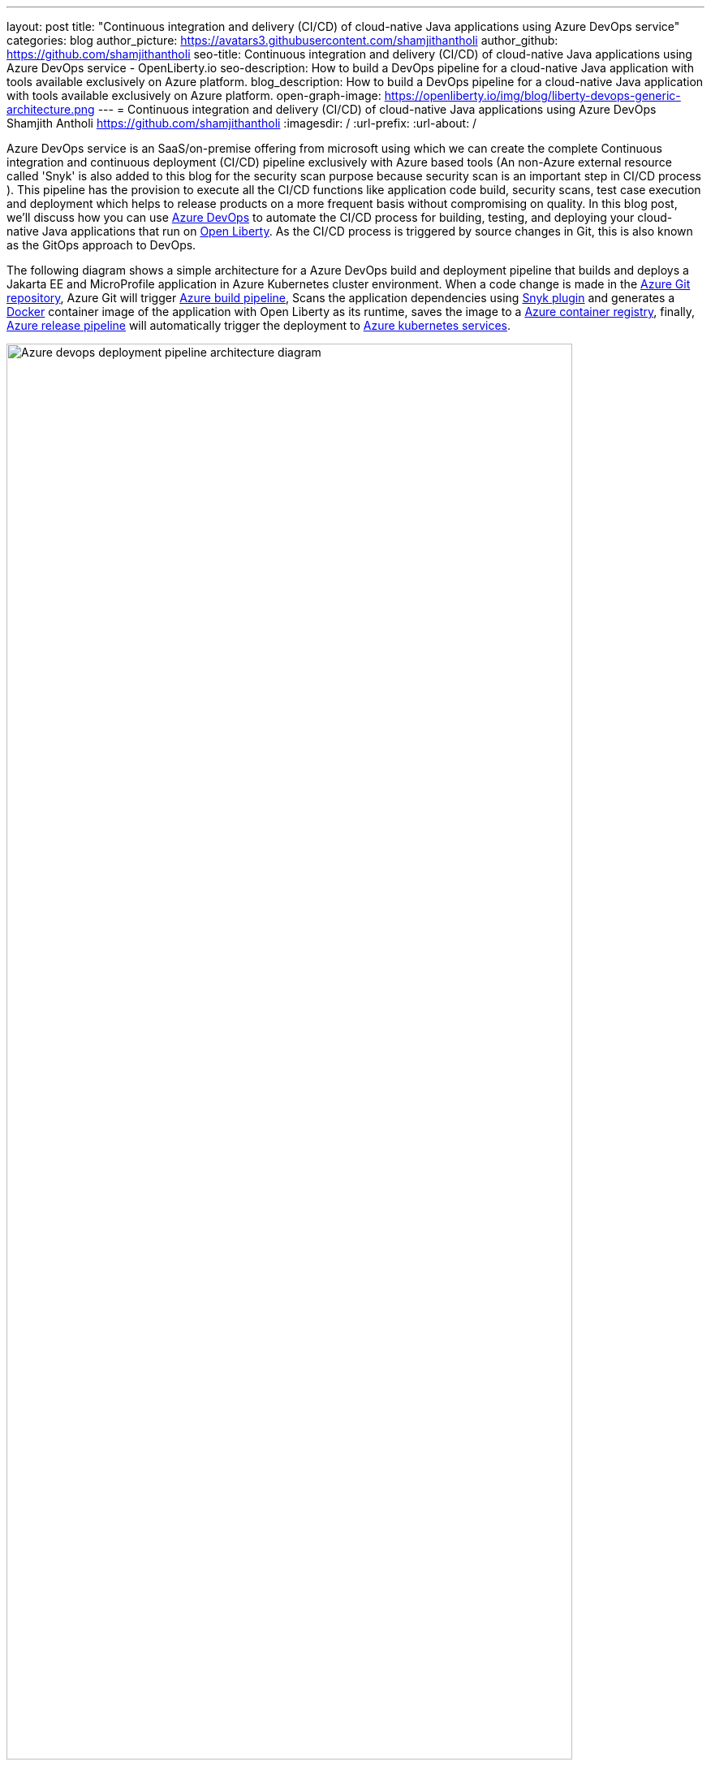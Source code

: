 ---
layout: post
title: "Continuous integration and delivery (CI/CD) of cloud-native Java applications using Azure DevOps service"
categories: blog
author_picture: https://avatars3.githubusercontent.com/shamjithantholi
author_github: https://github.com/shamjithantholi
seo-title: Continuous integration and delivery (CI/CD) of cloud-native Java applications using Azure DevOps service - OpenLiberty.io
seo-description: How to build a DevOps pipeline for a cloud-native Java application with tools available exclusively on Azure platform.
blog_description: How to build a DevOps pipeline for a cloud-native Java application with tools available exclusively on Azure platform.
open-graph-image: https://openliberty.io/img/blog/liberty-devops-generic-architecture.png
---
= Continuous integration and delivery (CI/CD) of cloud-native Java applications using Azure DevOps
Shamjith Antholi <https://github.com/shamjithantholi>
:imagesdir: /
:url-prefix:
:url-about: /

[#Intro]

Azure DevOps service is an SaaS/on-premise offering from microsoft using which we can create the complete Continuous integration and continuous deployment (CI/CD) pipeline exclusively with Azure based tools (An non-Azure external resource called 'Snyk' is also added to this blog for the security scan purpose because security scan is an important step in CI/CD process ). This pipeline has the provision to execute all the CI/CD functions like application code build, security scans, test case execution and deployment which helps to release products on a more frequent basis without compromising on quality. In this blog post, we'll discuss how you can use link:https://dev.azure.com[Azure DevOps] to automate the CI/CD process for building, testing, and deploying your cloud-native Java applications that run on link:https://openliberty.io[Open Liberty]. As the CI/CD process is triggered by source changes in Git, this is also known as the GitOps approach to DevOps. 

The following diagram shows a simple architecture for a Azure DevOps build and deployment pipeline that builds and deploys a Jakarta EE and MicroProfile application in Azure Kubernetes cluster environment. When a code change is made in the link:https://azure.microsoft.com/en-us/services/devops/repos/[Azure Git repository], Azure Git will trigger link:https://azure.microsoft.com/en-us/services/devops/pipelines/[Azure build pipeline], Scans the application dependencies using link:https://snyk.io[Snyk plugin] and generates a link:https://www.docker.com[Docker] container image of the application with Open Liberty as its runtime, saves the image to a link:https://azure.microsoft.com/en-us/services/container-registry/[Azure container registry], finally, link:https://azure.microsoft.com/en-us/services/devops/pipelines/[Azure release pipeline] will automatically trigger the deployment to link:https://azure.microsoft.com/en-us/services/kubernetes-service/#overview[Azure kubernetes services].

image::/img/blog/aks-deployment-pipeline1.png[Azure devops deployment pipeline architecture diagram,width=90%,align="center"]

In this blog post, I will assume that you have a basic understanding of Git, Docker, and Kubernetes.

== Provisioning and configuring Microsoft Azure resources and Snyk to set up CI/CD of a cloud-native Java application

To setup a CI/CD pipeline on Azure platform, we need to provision a set of resources on Azure. Below given are the details of required Azure resources and the steps to provision it. 

*Azure Account creation:* An azure account is a pre-requisite to create any resource in Azure. Login to link:https://portal.azure.com[Microsoft Azure] and subscribe to "Pay as you go with Azure". More details can be found in link:https://openliberty.io/guides/cloud-azure.html#additional-prerequisites[Azure subscription steps]

*Azure resource group:* Azure Resource group are a common identifier for all the related resources created in an Azure account. Resource groups are helpful for the resources that share the same lifecycle to easily deploy, update, and delete them as a group. To create a resource group, go to home page of link:https://portal.azure.com[Microsoft Azure] and click on "Create a resource" button. Search for "resource group" and create a resource group following the instructions.  More details about Azure resource group can be found at link:https://openliberty.io/guides/cloud-azure.html#creating-a-resource-group[Azure resource group using CLI] 

*Azure container registry:* We need to provision a docker repository on Azure platform to store the container images. To create a Azure container registry, go to home page of link:https://portal.azure.com[Microsoft Azure] and click on "Create a resource" button. Search for "container registry" and create a container registry following the instructions. Bind this container registry with the previously created 'resource group' selecting the same on the creation steps. YOu can creare Azure container registry from CLI by following the steps in link:https://openliberty.io/guides/cloud-azure.html#creating-a-container-registry[Azure registry using CLI]

*Azure kubernetes service:* We need to provision a containerization platform on Azure to deploy our application. Azure kubernetes service is a SaaS based platform offered by Azure. To provision a kubernetest cluster on Azure, go to home page of link:https://portal.azure.com[Microsoft Azure] and click on "Create a resource" button. Search for "kubernetes service" and create the cluster following the instructions. Detailed cluster provisioning steps are available in link:https://docs.microsoft.com/en-us/azure/aks/learn/quick-kubernetes-deploy-portal?tabs=azure-cli[Quick start guide]. Bind this kubernetes cluster with the previously created 'resource group' selecting the same on the creation steps. You can create AKS from CLI by following the steps in link:https://openliberty.io/guides/cloud-azure.html#provisioning-a-cluster[AKS using CLI]

*Azure DevOps:* Azure DevOps is a platform where we can create the complete Azure based CI/CD pipeline which will be making use of all the services explained in this section. To provision a Azure DevOps pipeline, go to link:https://dev.azure.com/[Azure DevOps] and create an Azure DevOps organization using an existing Git account or using a microsoft account. Create a new project under this newly created organization. 

*Snyk setup :* Snyk can be used to do the security scanning of the container images (you can use any other scaning product for this) which will make sure that the application which we are going to deploy on Azure Kubernetes service are safe from any vulnerabilities. Snyk is not a Azure product. To do the scan of images saved on Azure container registry using Snyk, we need to create an account in Snyk portal and also we need to integrate Snyk with Azure DevOps. As the first step, go to link:https://app.snyk.io/[Synk] and create an account using an existing github account. + 

Next step is to configure the snyk on Azure DevOps. Login to https://dev.azure.com/<your-org> and click on "Organization settings". Click on "Extensions" on "General" section. Click on "browse marketplace" button. From the link:https://marketplace.visualstudio.com/azuredevops?utm_source=vstsproduct&utm_medium=L1BrowseMarketplace&targetId=5147ea18-72ed-4b60-bf15-5eda7c6b7a49[Azure marketplace] page, search for "Snyk" and install the same on your Azure devops organization following the instructions. 

*Service connections:* Service connections are creating reusable connection variables in Azure DevOps, connection to Azure internal components as well as connections to other external components(like Snyk, in this case). These variables can be used in Azure DevOps pipeline code. We need to create 3 service connections for using in Azure DevOps pipeline

                    1. **Container Registry:** Azure DevOps will connect to Azure Container Registry using this connection variable. To create this 
                        variable, go to https://dev.azure.com/<your-org/ and select your Azure DevOps project. Click on the   
                        "Project settings" and click on "Service connections" under the section "Pipelines". Click on "New service connection" and search for "registry", select "Docker Registry" from the search results and click "Next" button. Select "Azure Container Registry" from the options and follow the further steps to create the service connection. +
                    2. **Azure Kubernetes service** Azure DevOps will connect to Azure Kubernetes Service using this connection variable. To create this 
                        variable, go to https://dev.azure.com/<your-org/ and select your Azure DevOps project. Click on the   
                        "Project settings" and click on "Service connections" under the section "Pipelines". Click on "New service connection" and search for "kubernetes", select "Kubernetes" from the search results and click "Next" button. Select "Azure Subscription" from the "Authentication method" and follow the further steps to create the service connection. + 
                    3. **Snyk** Azure DevOps will connect to Snyk using this connection variable. Go to https://dev.azure.com/<your-org/ and select your 
                        Azure DevOps project. Click on the "Project settings" and click on "Service connections" under the section "Pipelines". Click on "New service connection" and search for "snyk", select "Snyk Authentication" and follow the further steps to create the service connection. Steps to generate API token from snyk portal is explained in this service connection setup page.     

== Azure DevOps contineous integration pipeline setup steps

*Azure Git repository and Open Liberty code setup* After creating all the required resources using the above given steps, now we will create a Git based  source code repository on Azure platform. For creating the code repo, +
      go to to https://dev.azure.com/<your-organisation>/_git/<your-project> and 
      click on "Repos" and create a new git repository, 
      follow the further steps to create the repository (repository checkout/check-in steps are provided in this "Repos" page, if you are doing it using HTTPS, click on "Genarate Git Credentials" to generate the credentials, for SSH checkout, click on "SSH --> Manage SSH Keys" and generate new keys). +
      
Check-in to the Azure git the Open Liberty code generated by the link:https://openliberty.io/start/[Liberty Starter] or by following the pattern described in link:https://github.com/OpenLiberty/ci.docker[Open Liberty Images]. The link:https://openliberty.io/guides/containerize.html[Containerize guide] is a helpful resource that goes into more details on how to create a container image for applications running on Liberty. Add the kubernetes deployment configuration file to this same repository

*Azure build pipeline setup* The 2 main components of any DevOps pipeline are BUILD and DEPLOYMENT. We will first create the Azure DevOps BUILD pipeline to build the source code, create the deployment artifact packaging, create the container image and push the same to Azure container registry and scan the container image. We have setup the Azure DevOps pipeline in such a way that Azure deployment pipeline will be automatically started as soon as Azure Build pipeline exeution is completed. Go to https://dev.azure.com/<your-organisation>/_git/<your-project> page and follow these steps to create an Azure build pipeline. 

              * Click on "Pipelines" and then click on "Create Pipeline". 
              * Select "Azure Repos Git" and then select your repository from the next page. 
              * On "Configure your pipeline" page,select "Docker" (with description 'Build and push an image to Azure Container Registry') option. 
              * Select your azure subscription and click on "continue" button. Sign in to microsoft account on popup. 
              * Select container registry from the drop down, write the docker image name (which will be created and pushed to container registry by this build pipeline), make changes to default Dockerfile name (if any) and click on "Validate and configure" button. 

At this stage a pipeline yaml will be generated which you should configure according to your needs, make the follow changes 

              * Modify the git trigger branch, if any 

                          trigger: 
                            - main 

              * Under "variables" section in the yaml, change the image repository name to "liberty-app" ( or anything of your choice) and tag 
                 name to "latest" (or anything of your choice) 

                           imageRepository: 'liberty-app' 
                           tag: 'latest'              

              * Add maven build command (mvn package) as the first step in the build stage 

                            stages:
                            - stage: Build
                              displayName: Build and push stage
                              jobs:
                              - job: Build
                                displayName: Build
                                pool:
                                  vmImage: $(vmImageName)
                                steps:
                                - script: mvn package

              * Add "Snyk" details after the build step to scan all the dependency jar files used in this application. Keep the cursor above "mvn package" step and search for Snyk on the "Task" section on the right side of the page. Select the API token and "Application" in "What do you want to test?" dropdown anc click "Add" button

image::/img/blog/add-snyk-scan-to-stage.png[Add snyk scan to stage,width=90%,align="center"]

              * When the "Docker" task is completed, docker image will be created based on the instructions on "Dockerfile" and uploaded to Azure container registry. 

              * The last task required on build pipeline is to copy the deployment config file to azure staging repository for accessing the same on azure deployment pipeline (like the file 'azure-aks.yaml' in the below given example code). A complete sample Azure build pipeline code is given below. Save this code and run the pipeline 

                                    trigger:
                                    - main
                                    resources:
                                    - repo: self
                                    variables:
                                      # Container registry service connection established during pipeline creation
                                      dockerRegistryServiceConnection: '********'
                                      imageRepository: 'liberty-app'
                                      containerRegistry: '<registry-name>.azurecr.io'
                                      dockerfilePath: '$(Build.SourcesDirectory)/Dockerfile'
                                      tag: 'latest'
                                      # Agent VM image name
                                      vmImageName: 'ubuntu-latest'
                                    stages:
                                    - stage: Build
                                      displayName: Build and push stage
                                      jobs:
                                      - job: Build
                                        displayName: Build
                                        pool:
                                          vmImage: $(vmImageName)
                                        steps:
                                        - script: mvn package
                                        - task: SnykSecurityScan@1
                                          inputs:
                                            serviceConnectionEndpoint: 'snyk'
                                            testType: 'app'
                                            monitorWhen: 'always'
                                            failOnIssues: true
                                        - task: Docker@2
                                          displayName: Build and push an image to container registry
                                          inputs:
                                            command: buildAndPush
                                            repository: $(imageRepository)
                                            dockerfile: $(dockerfilePath)
                                            containerRegistry: $(dockerRegistryServiceConnection)
                                            tags: |
                                              $(tag)
                                        - task: CopyFiles@2
                                          displayName: 'Copy Files to: $(build.artifactstagingdirectory)'
                                          inputs:
                                            Contents: 'azure-aks.yaml'
                                            TargetFolder: '$(build.artifactstagingdirectory)'      
                                        - task: PublishBuildArtifacts@1
                                          displayName: 'Publish Artifact: drop'

*Azure deployment pipeline setup* When the Azure DevOps BUILD pipeline setup is completed, we will create Azure DevOps DEPLOYMENT pipeline to deploy the container image into Azure Kubernetes Service. Go to https://dev.azure.com/<your-organisation>/_git/<your-project> page and follow these steps to create a pipeline. +

                      * Click on "Releases" under "Pipelines" section, click on "New pipeline", a "Select template" popup will be available

                      * Search for "Deploy to kubernetes cluster" in "Select template page" and select the same. Give a name to the stage and close the same.
       
                      * Click on 'Add an artifact' to map the associated build pipeline to this deployment pipeline, select the required details and add it

image::/img/blog/azure-deploy6.png[Azure devops deployment pipeline setup stage 1 diagram,width=70%,align="center"]

                      * Click on "1 job, 1 task" link on the deployment stage
                 
image::/img/blog/azure-deploy1.png[Azure devops deployment pipeline setup stage 2 diagram,width=50%,align="center"]

                      * Select the agent on which the deployment instructions need to be executed (Click on 'Agent Job' --> then select 'Azure Pipelines' from 'Agent pool' --> select 'ubuntu-*' from 'Agent Specification')

image::/img/blog/azure-deploy2.png[Azure devops deployment pipeline setup stage 3 diagram,width=50%,align="center"]

                      * Make sure that deployment configuration file is available on the 'drop' folder in 'Artifact download' section (this is pushed into as part of the build step)

image::/img/blog/azure-deploy3.png[Azure devops deployment pipeline setup stage 4 diagram,width=50%,align="center"]  
 
                      * Add a task to the Agent job by clicking on the '+' button on 'Agent job'

image::/img/blog/azure-deploy4.png[Azure devops deployment pipeline setup stage 5 diagram,width=50%,align="center"]

                      * Search for the task 'kubectl' and click 'Add'
                      * Configure the 'kubectl' task, select the 'apply' from the 'command' dropdown and select deployment configuration file from 'drop' folder and save it

image::/img/blog/azure-deploy5.png[Azure devops deployment pipeline setup stage 6 diagram,width=70%,align="center"]

                      * Enable the automatic deployment which will be trigger after the associated build is successfully completed

image::/img/blog/azure-deploy7.png[Azure devops deployment pipeline setup stage 7 diagram,width=70%,align="center"] 

Azure DevOps build and deployment pipeline are completed, now proceed to test the pipeline

== Running the build and deployment task.

We have successfully setup the Azure DevOps build and deployment pipeline and now we will move to testing those pipeline

           * Go to "Pipelines -> Pipelines" and select your build pipeline and click on "Run pipeline"  

image::/img/blog/azure-deploy8.png[Azure devops deployment pipeline run stage 1 diagram,width=60%,align="center"] 

           * When the build status is 'success', a deployment will be automatically created and executed.

image::/img/blog/azure-deploy9.png[Azure devops deployment pipeline run stage 2 diagram,width=60%,align="center"]  

           * Connect to Azure kubernetes cluster and verify the deployment status

image::/img/blog/azure-deploy11.jpeg[AKS connect details page,width=90%,align="center"]  

== Conclusion

You can configure your DevOps pipeline in many ways. This blog post is a quick introduction to how you can setup a simple Azure DevOPs pipeline to deploy your cloud-native Java applications on Liberty.
